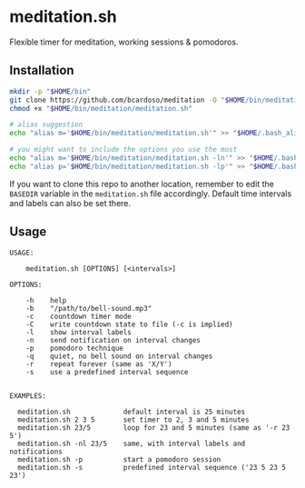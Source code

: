 * meditation.sh

Flexible timer for meditation, working sessions & pomodoros.

** Installation

#+begin_src bash
mkdir -p "$HOME/bin"
git clone https://github.com/bcardoso/meditation -O "$HOME/bin/meditation"
chmod +x "$HOME/bin/meditation/meditation.sh"

# alias suggestion
echo "alias m='$HOME/bin/meditation/meditation.sh'" >> "$HOME/.bash_aliases"

# you might want to include the options you use the most
echo "alias m='$HOME/bin/meditation/meditation.sh -ln'" >> "$HOME/.bash_aliases"
echo "alias p='$HOME/bin/meditation/meditation.sh -lp'" >> "$HOME/.bash_aliases"
#+end_src

If you want to clone this repo to another location, remember to edit the =BASEDIR= variable in the =meditation.sh= file accordingly. Default time intervals and labels can also be set there.

** Usage
#+begin_src
USAGE:

    meditation.sh [OPTIONS] [<intervals>]

OPTIONS:

    -h    help
    -b    "/path/to/bell-sound.mp3"
    -c    countdown timer mode
    -C    write countdown state to file (-c is implied)
    -l    show interval labels
    -n    send notification on interval changes
    -p    pomodoro technique
    -q    quiet, no bell sound on interval changes
    -r    repeat forever (same as 'X/Y')
    -s    use a predefined interval sequence


EXAMPLES:

  meditation.sh             default interval is 25 minutes
  meditation.sh 2 3 5       set timer to 2, 3 and 5 minutes
  meditation.sh 23/5        loop for 23 and 5 minutes (same as '-r 23 5')
  meditation.sh -nl 23/5    same, with interval labels and notifications
  meditation.sh -p          start a pomodoro session
  meditation.sh -s          predefined interval sequence ('23 5 23 5 23')
#+end_src

